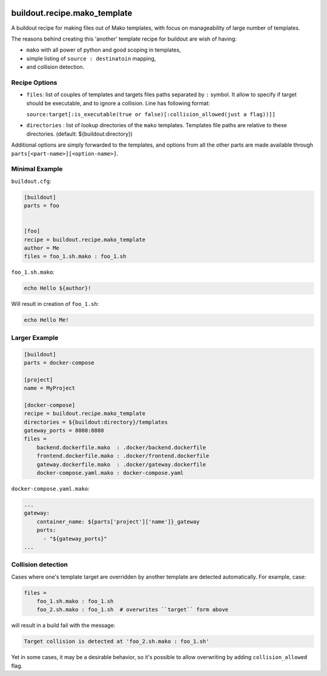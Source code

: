 .. image:: https://img.shields.io/pypi/v/buildout.recipe.mako_template.svg
        :target: https://pypi.python.org/pypi/buildout.recipe.mako_template

.. image:: https://img.shields.io/travis/enkidulan/buildout.recipe.mako_template.svg
        :target: https://travis-ci.org/enkidulan/buildout.recipe.mako_template

.. image:: https://api.codeclimate.com/v1/badges/260655c1feb4cf8cd6bb/maintainability
   :target: https://codeclimate.com/github/enkidulan/buildout.recipe.mako_template/maintainability
   :alt: Maintainability

.. image:: https://api.codeclimate.com/v1/badges/260655c1feb4cf8cd6bb/test_coverage
   :target: https://codeclimate.com/github/enkidulan/buildout.recipe.mako_template/test_coverage
   :alt: Test Coverage

*****************************
buildout.recipe.mako_template
*****************************

A buildout recipe for making files out of Mako templates, with focus on
manageability of large number of templates.

The reasons behind creating this 'another' template recipe for buildout are wish of having:

* ``mako`` with all power of python and good scoping in templates,
* simple listing of ``source : destinatoin`` mapping,
* and collision detection.

Recipe Options
==============

* ``files``: list of couples of templates and targets files paths separated by ``:`` symbol.
  It allow to specify if target should be executable, and to ignore a collision.
  Line has following format:

  ``source:target[:is_executable(true or false)[:collision_allowed(just a flag))]]``

* ``directories`` : list of lookup directories of the ``mako`` templates. Templates
  file paths are relative to these directories. (default: ${buildout:directory})

Additional options are simply forwarded to the templates, and options from all the
other parts are made available through ``parts[<part-name>][<option-name>]``.

Minimal Example
===============

``buildout.cfg``:

.. code-block:: ini

    [buildout]
    parts = foo


    [foo]
    recipe = buildout.recipe.mako_template
    author = Me
    files = foo_1.sh.mako : foo_1.sh

``foo_1.sh.mako``:

.. code-block:: mako

    echo Hello ${author}!

Will result in creation of ``foo_1.sh``:

.. code-block:: shell

    echo Hello Me!


Larger Example
==============

.. code-block:: ini

    [buildout]
    parts = docker-compose

    [project]
    name = MyProject

    [docker-compose]
    recipe = buildout.recipe.mako_template
    directories = ${buildout:directory}/templates
    gateway_ports = 8080:8080
    files =
        backend.dockerfile.mako  : .docker/backend.dockerfile
        frontend.dockerfile.mako : .docker/frontend.dockerfile
        gateway.dockerfile.mako  : .docker/gateway.dockerfile
        docker-compose.yaml.mako : docker-compose.yaml

``docker-compose.yaml.mako``:

.. code-block:: mako

    ...
    gateway:
        container_name: ${parts['project']['name']}_gateway
        ports:
          - "${gateway_ports}"
    ...


Collision detection
===================

Cases where one's template target are overridden by another template
are detected automatically. For example, case:

.. code-block:: ini

    files =
        foo_1.sh.mako : foo_1.sh
        foo_2.sh.mako : foo_1.sh  # overwrites ``target`` form above

will result in a build fail with the message:

.. code-block:: bash

    Target collision is detected at 'foo_2.sh.mako : foo_1.sh'


Yet in some cases, it may be a desirable behavior, so it's possible to allow
overwriting by adding ``collision_allowed`` flag.
